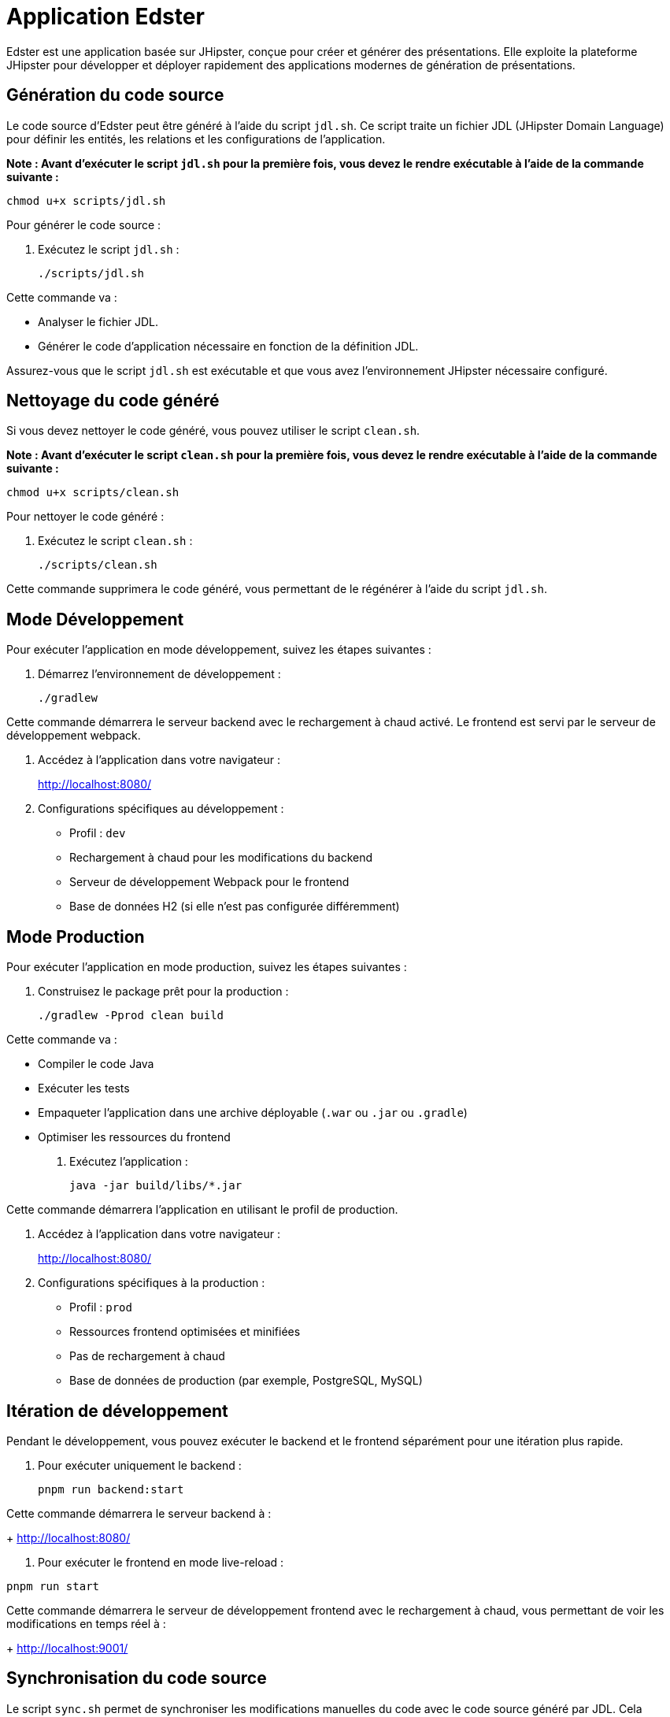 = Application Edster

Edster est une application basée sur JHipster, conçue pour créer et générer des présentations. Elle exploite la plateforme JHipster pour développer et déployer rapidement des applications modernes de génération de présentations.

== Génération du code source

Le code source d'Edster peut être généré à l'aide du script `jdl.sh`. Ce script traite un fichier JDL (JHipster Domain Language) pour définir les entités, les relations et les configurations de l'application.

*Note : Avant d'exécuter le script `jdl.sh` pour la première fois, vous devez le rendre exécutable à l'aide de la commande suivante :*

[source,bash]
----
chmod u+x scripts/jdl.sh
----

Pour générer le code source :

. Exécutez le script `jdl.sh` :
+
[source,bash]
----
./scripts/jdl.sh
----

Cette commande va :

*   Analyser le fichier JDL.
*   Générer le code d'application nécessaire en fonction de la définition JDL.

Assurez-vous que le script `jdl.sh` est exécutable et que vous avez l'environnement JHipster nécessaire configuré.

== Nettoyage du code généré

Si vous devez nettoyer le code généré, vous pouvez utiliser le script `clean.sh`.

*Note : Avant d'exécuter le script `clean.sh` pour la première fois, vous devez le rendre exécutable à l'aide de la commande suivante :*

[source,bash]
----
chmod u+x scripts/clean.sh
----

Pour nettoyer le code généré :

. Exécutez le script `clean.sh` :
+
[source,bash]
----
./scripts/clean.sh
----

Cette commande supprimera le code généré, vous permettant de le régénérer à l'aide du script `jdl.sh`.

== Mode Développement

Pour exécuter l'application en mode développement, suivez les étapes suivantes :

. Démarrez l'environnement de développement :
+
[source,bash]
----
./gradlew
----

Cette commande démarrera le serveur backend avec le rechargement à chaud activé. Le frontend est servi par le serveur de développement webpack.

. Accédez à l'application dans votre navigateur :
+
http://localhost:8080/

. Configurations spécifiques au développement :
* Profil : `dev`
* Rechargement à chaud pour les modifications du backend
* Serveur de développement Webpack pour le frontend
* Base de données H2 (si elle n'est pas configurée différemment)

== Mode Production

Pour exécuter l'application en mode production, suivez les étapes suivantes :

. Construisez le package prêt pour la production :
+
[source,bash]
----
./gradlew -Pprod clean build
----

Cette commande va :

*   Compiler le code Java
*   Exécuter les tests
*   Empaqueter l'application dans une archive déployable (`.war` ou `.jar` ou `.gradle`)
*   Optimiser les ressources du frontend

. Exécutez l'application :
+
[source,bash]
----
java -jar build/libs/*.jar
----

Cette commande démarrera l'application en utilisant le profil de production.

. Accédez à l'application dans votre navigateur :
+
http://localhost:8080/

. Configurations spécifiques à la production :
* Profil : `prod`
* Ressources frontend optimisées et minifiées
* Pas de rechargement à chaud
* Base de données de production (par exemple, PostgreSQL, MySQL)

== Itération de développement

Pendant le développement, vous pouvez exécuter le backend et le frontend séparément pour une itération plus rapide.

. Pour exécuter uniquement le backend :
+
[source,bash]
----
pnpm run backend:start
----

Cette commande démarrera le serveur backend à :
+
http://localhost:8080/


. Pour exécuter le frontend en mode live-reload :
[source,bash]
----
pnpm run start
----

Cette commande démarrera le serveur de développement frontend avec le rechargement à chaud, vous permettant de voir les modifications en temps réel à :
+
http://localhost:9001/

== Synchronisation du code source

Le script `sync.sh` permet de synchroniser les modifications manuelles du code avec le code source généré par JDL. Cela garantit que les personnalisations sont conservées lors de la régénération de l'application à l'aide de `jdl.sh`.

*Note : Avant d'exécuter le script `sync.sh` pour la première fois, vous devez le rendre exécutable à l'aide de la commande suivante :*

[source,bash]
----
chmod u+x scripts/sync.sh
----

Pour synchroniser le code source :

. Exécutez le script `sync.sh` :
+
[source,bash]
----
./scripts/sync.sh
----

Ce script identifiera et fusionnera vos modifications manuelles dans le code nouvellement généré, minimisant les conflits et préservant vos personnalisations.

=== Ajouter une entrée au fichier .gitignore

==== Ajouter le dossier .goose au fichier .gitignore

Afin d'ajouter le dossier .goose au fichier .gitignore, vous devez ajouter ce code à la fin du fichier jdl.sh.

[source,bash]
----
echo ".goose" >> .gitignore;
----